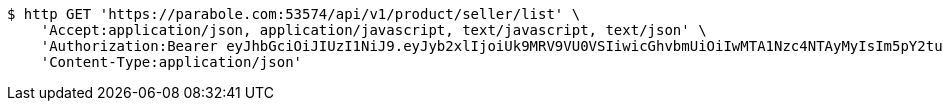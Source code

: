 [source,bash]
----
$ http GET 'https://parabole.com:53574/api/v1/product/seller/list' \
    'Accept:application/json, application/javascript, text/javascript, text/json' \
    'Authorization:Bearer eyJhbGciOiJIUzI1NiJ9.eyJyb2xlIjoiUk9MRV9VU0VSIiwicGhvbmUiOiIwMTA1Nzc4NTAyMyIsIm5pY2tuYW1lIjoidGVzdCIsInVzZXJJZCI6MSwiZW1haWwiOiJ0ZXN0QHRlc3QuY29tIiwidXNlcm5hbWUiOiJ0ZXN0IiwiaWF0IjoxNjY4Mzg3NzUxLCJleHAiOjE2Njg0NzQxNTF9.MvwG1uiAb9qB2HHlqPzSpXoXxrXOBKYZW_Q7sXnsQWY' \
    'Content-Type:application/json'
----